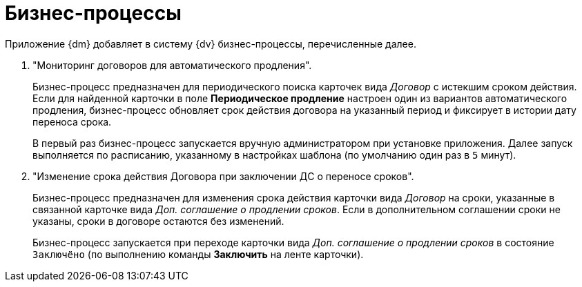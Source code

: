 = Бизнес-процессы

Приложение {dm} добавляет в систему {dv} бизнес-процессы, перечисленные далее.

// . "УД Отправка на ознакомление".
// +
// Осуществляет отправку на ознакомление карточки вида _Задания УД_ и _Группа заданий УД_.
// +
// Запускается из карточек вида _Документ УД_ при отправке документа на ознакомление по нажатию кнопки *На ознакомление*.
// +
// . "УД Отзыв заданий ГЗ".
// +
// Осуществляет отзыв карточки _Группа заданий УД_.
// +
// Запускается автоматически из карточек вида _Группа заданий УД_ при отзыве запущенной группы заданий Автором или Ответственным исполнителем.
// +
// . "УД Отправка почтовых уведомлений".
// +
// Осуществляет отправку уведомлений сотрудникам на указанный в _Справочнике сотрудников_ адрес электронной почты.
// +
// Запускается как самостоятельно, так и из других БП, предназначенных для отправки почтовых уведомлений.
// +
// .В частности, с помощью данного БП возможно:
// * Оправить уведомлений участникам рабочей группы о включении и исключении из состава группы, а также уведомления об удалении рабочей группы.
// * Отправить уведомлений об изменении состояний карточек _Задание УД_, _Задание КС_ и _Группа заданий УД_.
// +
// . "УД Отправка почтового уведомления о начале приёмки задания".
// +
// Осуществляет отправку уведомлений о переходе карточки _Задание УД/На исполнение_ в состояние `На приёмке`:
// +
// * Контролёру.
// * Ответственному исполнителю для заданий, созданных из _Группы заданий УД_.
// +
// . "УД Отправка почтового уведомления об отклонении задания автору".
// +
// Осуществляет отправку уведомлений Автору задания о переходе карточки _Задание_ в состояние `Отклонено`.
// +
// . "УД Отправка почтового уведомления о завершении задания автору".
// +
// Осуществляет отправку уведомлений Автору задания о переходе карточки _Задание_ в состояние `Завершено`.
// +
// . "УД Отправка почтового уведомления о завершении группы заданий автору".
// +
// Осуществляет отправку уведомлений Автору группы заданий о переходе карточки _Группа заданий УД_ в состояние `Завершено`.
// +
// [WARNING]
// ====
// Для возможности отправки уведомлений бизнес-процессами необходимо настроить систему {dv}. Требования приведены в разделе xref:admin:notifications.adoc[Настройка уведомлений].
// ====

. "Мониторинг договоров для автоматического продления".
+
Бизнес-процесс предназначен для периодического поиска карточек вида _Договор_ с истекшим сроком действия. Если для найденной карточки в поле *Периодическое продление* настроен один из вариантов автоматического продления, бизнес-процесс обновляет срок действия договора на указанный период и фиксирует в истории дату переноса срока.
+
В первый раз бизнес-процесс запускается вручную администратором при установке приложения. Далее запуск выполняется по расписанию, указанному в настройках шаблона (по умолчанию один раз в `5` минут).
+
. "Изменение срока действия Договора при заключении ДС о переносе сроков".
+
Бизнес-процесс предназначен для изменения срока действия карточки вида _Договор_ на сроки, указанные в связанной карточке вида _Доп. соглашение о продлении сроков_. Если в дополнительном соглашении сроки не указаны, сроки в договоре остаются без изменений.
+
Бизнес-процесс запускается при переходе карточки вида _Доп. соглашение о продлении сроков_ в состояние `Заключёно` (по выполнению команды *Заключить* на ленте карточки).
